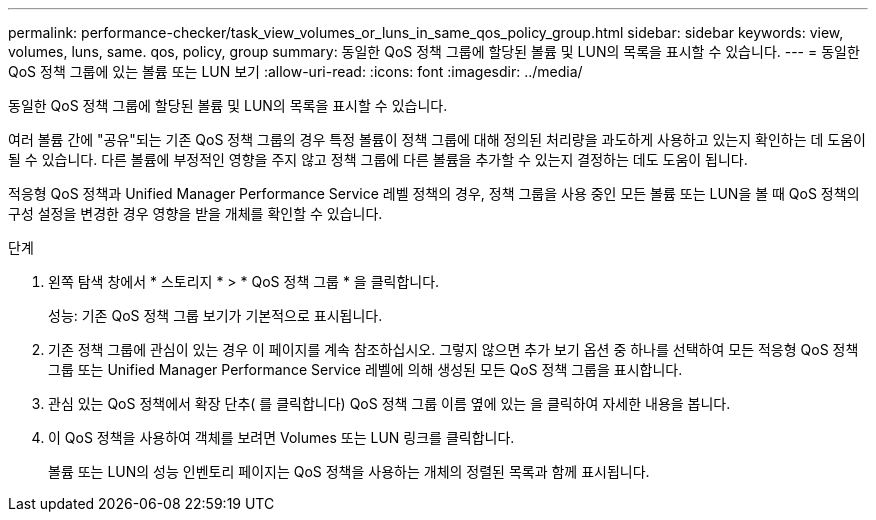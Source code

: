 ---
permalink: performance-checker/task_view_volumes_or_luns_in_same_qos_policy_group.html 
sidebar: sidebar 
keywords: view, volumes, luns, same. qos, policy, group 
summary: 동일한 QoS 정책 그룹에 할당된 볼륨 및 LUN의 목록을 표시할 수 있습니다. 
---
= 동일한 QoS 정책 그룹에 있는 볼륨 또는 LUN 보기
:allow-uri-read: 
:icons: font
:imagesdir: ../media/


[role="lead"]
동일한 QoS 정책 그룹에 할당된 볼륨 및 LUN의 목록을 표시할 수 있습니다.

여러 볼륨 간에 "공유"되는 기존 QoS 정책 그룹의 경우 특정 볼륨이 정책 그룹에 대해 정의된 처리량을 과도하게 사용하고 있는지 확인하는 데 도움이 될 수 있습니다. 다른 볼륨에 부정적인 영향을 주지 않고 정책 그룹에 다른 볼륨을 추가할 수 있는지 결정하는 데도 도움이 됩니다.

적응형 QoS 정책과 Unified Manager Performance Service 레벨 정책의 경우, 정책 그룹을 사용 중인 모든 볼륨 또는 LUN을 볼 때 QoS 정책의 구성 설정을 변경한 경우 영향을 받을 개체를 확인할 수 있습니다.

.단계
. 왼쪽 탐색 창에서 * 스토리지 * > * QoS 정책 그룹 * 을 클릭합니다.
+
성능: 기존 QoS 정책 그룹 보기가 기본적으로 표시됩니다.

. 기존 정책 그룹에 관심이 있는 경우 이 페이지를 계속 참조하십시오. 그렇지 않으면 추가 보기 옵션 중 하나를 선택하여 모든 적응형 QoS 정책 그룹 또는 Unified Manager Performance Service 레벨에 의해 생성된 모든 QoS 정책 그룹을 표시합니다.
. 관심 있는 QoS 정책에서 확장 단추( 를 클릭합니다image:../media/chevron_down.gif[""]) QoS 정책 그룹 이름 옆에 있는 을 클릭하여 자세한 내용을 봅니다.image:../media/adaptive_qos_expanded.gif[""]
. 이 QoS 정책을 사용하여 객체를 보려면 Volumes 또는 LUN 링크를 클릭합니다.
+
볼륨 또는 LUN의 성능 인벤토리 페이지는 QoS 정책을 사용하는 개체의 정렬된 목록과 함께 표시됩니다.


